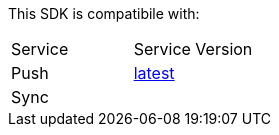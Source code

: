This SDK is compatibile with:

|===
Service | Service Version
|Push 
| link:..\..\..\aerogear-push\latest\Push\service-overview.html[latest]
|Sync 
| | link:..\..\..\aerogear-sync\latest\Sync\service-overview.html[latest]
link:..\..\..\[1.0], link:..\..\..\[1.1]

|===
